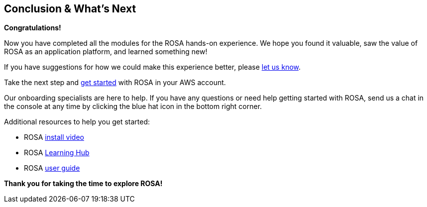 == Conclusion & What's Next

*Congratulations!*

Now you have completed all the modules for the ROSA hands-on experience. We hope you found it valuable, saw the value of ROSA as an application platform, and learned something new!

If you have suggestions for how we could make this experience better, please https://console.redhat.com/openshift/services/rosa/demo/?intercom_survey_id=36682628[let us know].

Take the next step and https://console.redhat.com/openshift/create/rosa/getstarted?source=rhhe6[get started] with ROSA in your AWS account.

Our onboarding specialists are here to help. If you have any questions or need help getting started with ROSA, send us a chat in the console at any time by clicking the blue hat icon in the bottom right corner.

Additional resources to help you get started:

* ROSA https://youtu.be/gAMr3sI5bdY?si=eD12Ab0XUJvCBrHR[install video]
* ROSA https://www.redhat.com/en/technologies/cloud-computing/openshift/aws/learn[Learning Hub]
* ROSA https://docs.aws.amazon.com/ROSA/latest/userguide/getting-started.html[user guide]

*Thank you for taking the time to explore ROSA!*
